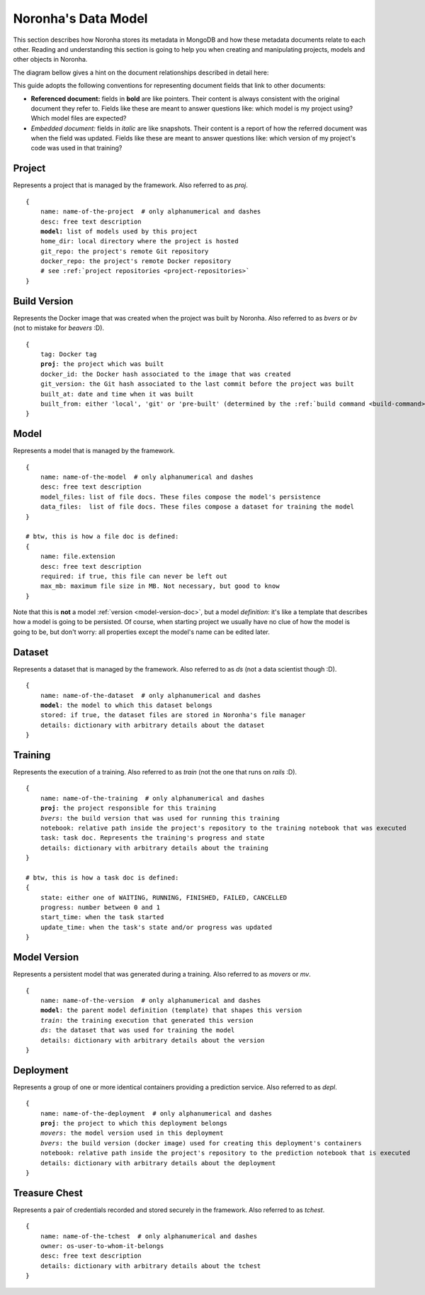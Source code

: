 .. highlight:: none
.. _data-model-guide:

********************
Noronha's Data Model
********************

This section describes how Noronha stores its metadata in MongoDB and how these metadata documents relate to each other. Reading and understanding this section is going to help you when creating and manipulating projects, models and other objects in Noronha.

The diagram bellow gives a hint on the document relationships described in detail here:

.. image:: data_model.png

This guide adopts the following conventions for representing document fields that link to other documents:

- **Referenced document:** fields in **bold** are like pointers. Their content is always consistent with the original document they refer to. Fields like these are meant to answer questions like: which model is my project using? Which model files are expected?
- *Embedded document:* fields in *italic* are like snapshots. Their content is a report of how the referred document was when the field was updated. Fields like these are meant to answer questions like: which version of my project's code was used in that training?

Project
=======
Represents a project that is managed by the framework. Also referred to as *proj*.

.. parsed-literal::

    {
        name: name-of-the-project  # only alphanumerical and dashes
        desc: free text description
        **model:** list of models used by this project
        home_dir: local directory where the project is hosted
        git_repo: the project's remote Git repository
        docker_repo: the project's remote Docker repository
        # see :ref:`project repositories <project-repositories>`
    }

Build Version
=============
Represents the Docker image that was created when the project was built by Noronha. Also referred to as *bvers* or *bv* (not to mistake for *beavers* :D).

.. parsed-literal::

    {
        tag: Docker tag
        **proj**: the project which was built
        docker_id: the Docker hash associated to the image that was created
        git_version: the Git hash associated to the last commit before the project was built
        built_at: date and time when it was built
        built_from: either 'local', 'git' or 'pre-built' (determined by the :ref:`build command <build-command>`)
    }

Model
=====
Represents a model that is managed by the framework.

.. parsed-literal::

    {
        name: name-of-the-model  # only alphanumerical and dashes
        desc: free text description
        model_files: list of file docs. These files compose the model's persistence
        data_files:  list of file docs. These files compose a dataset for training the model
    }

    # btw, this is how a file doc is defined:
    {
        name: file.extension
        desc: free text description
        required: if true, this file can never be left out
        max_mb: maximum file size in MB. Not necessary, but good to know
    }

Note that this is **not** a model :ref:`version <model-version-doc>`, but a model *definition*: it's like a template that describes how a model is going to be persisted. Of course, when starting project we usually have no clue of how the model is going to be, but don't worry: all properties except the model's name can be edited later.

Dataset
=======
Represents a dataset that is managed by the framework. Also referred to as *ds* (not a data scientist though :D).

.. parsed-literal::

    {
        name: name-of-the-dataset  # only alphanumerical and dashes
        **model**: the model to which this dataset belongs
        stored: if true, the dataset files are stored in Noronha's file manager
        details: dictionary with arbitrary details about the dataset
    }

Training
========
Represents the execution of a training. Also referred to as *train* (not the one that runs on *rails* :D).

.. parsed-literal::

    {
        name: name-of-the-training  # only alphanumerical and dashes
        **proj**: the project responsible for this training
        *bvers*: the build version that was used for running this training
        notebook: relative path inside the project's repository to the training notebook that was executed
        task: task doc. Represents the training's progress and state
        details: dictionary with arbitrary details about the training
    }

    # btw, this is how a task doc is defined:
    {
        state: either one of WAITING, RUNNING, FINISHED, FAILED, CANCELLED
        progress: number between 0 and 1
        start_time: when the task started
        update_time: when the task's state and/or progress was updated
    }

.. _model-version-doc:

Model Version
=============
Represents a persistent model that was generated during a training. Also referred to as *movers* or *mv*.

.. parsed-literal::

    {
        name: name-of-the-version  # only alphanumerical and dashes
        **model**: the parent model definition (template) that shapes this version
        *train*: the training execution that generated this version
        *ds*: the dataset that was used for training the model
        details: dictionary with arbitrary details about the version
    }

Deployment
==========
Represents a group of one or more identical containers providing a prediction service. Also referred to as *depl*.

.. parsed-literal::

    {
        name: name-of-the-deployment  # only alphanumerical and dashes
        **proj**: the project to which this deployment belongs
        *movers*: the model version used in this deployment
        *bvers*: the build version (docker image) used for creating this deployment's containers
        notebook: relative path inside the project's repository to the prediction notebook that is executed
        details: dictionary with arbitrary details about the deployment
    }

.. _tchest-doc:

Treasure Chest
==============
Represents a pair of credentials recorded and stored securely in the framework. Also referred to as *tchest*.

.. parsed-literal::

    {
        name: name-of-the-tchest  # only alphanumerical and dashes
        owner: os-user-to-whom-it-belongs
        desc: free text description
        details: dictionary with arbitrary details about the tchest
    }
